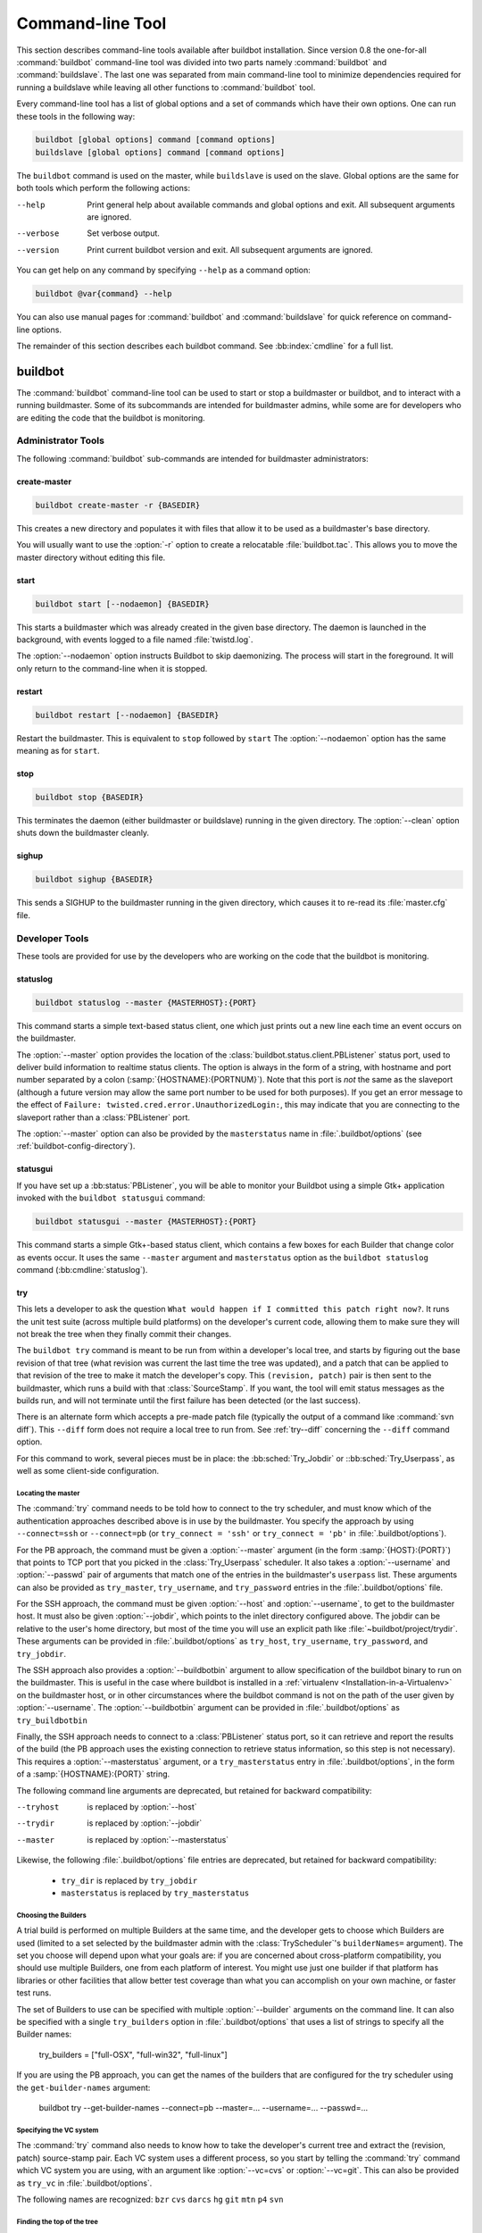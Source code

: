 .. _Command-line-Tool:

Command-line Tool
=================

This section describes command-line tools available after buildbot
installation. Since version 0.8 the one-for-all :command:`buildbot`
command-line tool was divided into two parts namely :command:`buildbot`
and :command:`buildslave`. The last one was separated from main
command-line tool to minimize dependencies required for running a
buildslave while leaving all other functions to :command:`buildbot` tool.

Every command-line tool has a list of global options and a set of commands
which have their own options. One can run these tools in the following way:

.. code-block:: none

   buildbot [global options] command [command options]
   buildslave [global options] command [command options]

The ``buildbot`` command is used on the master, while ``buildslave`` is used on
the slave.  Global options are the same for both tools which perform the
following actions:

--help
    Print general help about available commands and global options and exit.
    All subsequent arguments are ignored.

--verbose
    Set verbose output.

--version
    Print current buildbot version and exit. All subsequent arguments are
    ignored.

You can get help on any command by specifying ``--help`` as a
command option:

.. code-block:: none

   buildbot @var{command} --help

You can also use manual pages for :command:`buildbot` and
:command:`buildslave` for quick reference on command-line options.

The remainder of this section describes each buildbot command.  See
:bb:index:`cmdline` for a full list.

buildbot
--------

The :command:`buildbot` command-line tool can be used to start or stop a
buildmaster or buildbot, and to interact with a running buildmaster.
Some of its subcommands are intended for buildmaster admins, while
some are for developers who are editing the code that the buildbot is
monitoring.

Administrator Tools
~~~~~~~~~~~~~~~~~~~

The following :command:`buildbot` sub-commands are intended for
buildmaster administrators:

.. bb:cmdline:: create-master

create-master
+++++++++++++

.. code-block:: none

    buildbot create-master -r {BASEDIR}

This creates a new directory and populates it with files that allow it to be used as a buildmaster's base directory.

You will usually want to use the :option:`-r` option to create a relocatable :file:`buildbot.tac`.
This allows you to move the master directory without editing this file.

.. bb:cmdline:: start (buildbot)

start
+++++

.. code-block:: none

    buildbot start [--nodaemon] {BASEDIR}

This starts a buildmaster which was already created in the given base directory.
The daemon is launched in the background, with events logged to a file named :file:`twistd.log`.

The :option:`--nodaemon` option instructs Buildbot to skip daemonizing.
The process will start in the foreground.
It will only return to the command-line when it is stopped.

.. bb:cmdline:: restart (buildbot)

restart
+++++++

.. code-block:: none

    buildbot restart [--nodaemon] {BASEDIR}

Restart the buildmaster.
This is equivalent to ``stop`` followed by ``start``
The :option:`--nodaemon` option has the same meaning as for ``start``.

.. bb:cmdline:: stop (buildbot)

stop
++++

.. code-block:: none

    buildbot stop {BASEDIR}

This terminates the daemon (either buildmaster or buildslave) running in the given directory.
The :option:`--clean` option shuts down the buildmaster cleanly.

.. bb:cmdline:: sighup

sighup
++++++

.. code-block:: none

    buildbot sighup {BASEDIR}

This sends a SIGHUP to the buildmaster running in the given directory, which causes it to re-read its :file:`master.cfg` file.

Developer Tools
~~~~~~~~~~~~~~~

These tools are provided for use by the developers who are working on
the code that the buildbot is monitoring.

.. bb:cmdline:: statuslog

statuslog
+++++++++

.. code-block:: none

    buildbot statuslog --master {MASTERHOST}:{PORT}

This command starts a simple text-based status client, one which just
prints out a new line each time an event occurs on the buildmaster.

The :option:`--master` option provides the location of the
:class:`buildbot.status.client.PBListener` status port, used to deliver
build information to realtime status clients. The option is always in
the form of a string, with hostname and port number separated by a
colon (:samp:`{HOSTNAME}:{PORTNUM}`). Note that this port is *not* the
same as the slaveport (although a future version may allow the same
port number to be used for both purposes). If you get an error message
to the effect of ``Failure: twisted.cred.error.UnauthorizedLogin:``,
this may indicate that you are connecting to the slaveport rather than
a :class:`PBListener` port.

The :option:`--master` option can also be provided by the
``masterstatus`` name in :file:`.buildbot/options`
(see :ref:`buildbot-config-directory`).

.. bb:cmdline:: statusgui

statusgui
+++++++++

If you have set up a :bb:status:`PBListener`, you will be able
to monitor your Buildbot using a simple Gtk+ application invoked with
the ``buildbot statusgui`` command:

.. code-block:: none

    buildbot statusgui --master {MASTERHOST}:{PORT}

This command starts a simple Gtk+-based status client, which contains a few
boxes for each Builder that change color as events occur. It uses the same
``--master`` argument and ``masterstatus`` option as the
``buildbot statuslog`` command (:bb:cmdline:`statuslog`).

.. bb:cmdline:: try

try
+++

This lets a developer to ask the question ``What would happen if I
committed this patch right now?``. It runs the unit test suite (across
multiple build platforms) on the developer's current code, allowing
them to make sure they will not break the tree when they finally
commit their changes.

The ``buildbot try`` command is meant to be run from within a
developer's local tree, and starts by figuring out the base revision
of that tree (what revision was current the last time the tree was
updated), and a patch that can be applied to that revision of the tree
to make it match the developer's copy. This ``(revision, patch)`` pair is
then sent to the buildmaster, which runs a build with that
:class:`SourceStamp`. If you want, the tool will emit status messages as the
builds run, and will not terminate until the first failure has been
detected (or the last success).

There is an alternate form which accepts a pre-made patch file
(typically the output of a command like :command:`svn diff`). This ``--diff``
form does not require a local tree to run from. See :ref:`try--diff` concerning
the ``--diff`` command option.

For this command to work, several pieces must be in place: the
:bb:sched:`Try_Jobdir` or ::bb:sched:`Try_Userpass`, as well as some client-side
configuration.

Locating the master
###################

The :command:`try` command needs to be told how to connect to the
try scheduler, and must know which of the authentication
approaches described above is in use by the buildmaster. You specify
the approach by using ``--connect=ssh`` or ``--connect=pb``
(or ``try_connect = 'ssh'`` or ``try_connect = 'pb'`` in
:file:`.buildbot/options`).

For the PB approach, the command must be given a :option:`--master`
argument (in the form :samp:`{HOST}:{PORT}`) that points to TCP port that you
picked in the :class:`Try_Userpass` scheduler. It also takes a
:option:`--username` and :option:`--passwd` pair of arguments that match
one of the entries in the buildmaster's ``userpass`` list. These
arguments can also be provided as ``try_master``,
``try_username``, and ``try_password`` entries in the
:file:`.buildbot/options` file.

For the SSH approach, the command must be given :option:`--host` and
:option:`--username`, to get to the buildmaster host. It must also be given
:option:`--jobdir`, which points to the inlet directory configured
above. The jobdir can be relative to the user's home directory, but
most of the time you will use an explicit path like
:file:`~buildbot/project/trydir`. These arguments can be provided in
:file:`.buildbot/options` as ``try_host``, ``try_username``,
``try_password``, and ``try_jobdir``.

The SSH approach also provides a :option:`--buildbotbin` argument to
allow specification of the buildbot binary to run on the
buildmaster. This is useful in the case where buildbot is installed in
a :ref:`virtualenv <Installation-in-a-Virtualenv>` on the buildmaster
host, or in other circumstances where the buildbot command is not on
the path of the user given by :option:`--username`. The
:option:`--buildbotbin` argument can be provided in
:file:`.buildbot/options` as ``try_buildbotbin``

Finally, the SSH approach needs to connect to a :class:`PBListener`
status port, so it can retrieve and report the results of the build
(the PB approach uses the existing connection to retrieve status
information, so this step is not necessary). This requires a
:option:`--masterstatus` argument, or a ``try_masterstatus`` entry in
:file:`.buildbot/options`, in the form of a :samp:`{HOSTNAME}:{PORT}`
string.

The following command line arguments are deprecated, but retained for
backward compatibility:

--tryhost
  is replaced by :option:`--host`
--trydir
  is replaced by :option:`--jobdir`
--master
  is replaced by :option:`--masterstatus`

Likewise, the following :file:`.buildbot/options` file entries are
deprecated, but retained for backward compatibility:

 * ``try_dir`` is replaced by ``try_jobdir``
 * ``masterstatus`` is replaced by ``try_masterstatus``

Choosing the Builders
#####################

A trial build is performed on multiple Builders at the same time, and
the developer gets to choose which Builders are used (limited to a set
selected by the buildmaster admin with the :class:`TryScheduler`'s
``builderNames=`` argument). The set you choose will depend upon
what your goals are: if you are concerned about cross-platform
compatibility, you should use multiple Builders, one from each
platform of interest. You might use just one builder if that platform
has libraries or other facilities that allow better test coverage than
what you can accomplish on your own machine, or faster test runs.

The set of Builders to use can be specified with multiple
:option:`--builder` arguments on the command line. It can also be
specified with a single ``try_builders`` option in
:file:`.buildbot/options` that uses a list of strings to specify all
the Builder names:

    try_builders = ["full-OSX", "full-win32", "full-linux"]

If you are using the PB approach, you can get the names of the builders
that are configured for the try scheduler using the ``get-builder-names``
argument:

    buildbot try --get-builder-names --connect=pb --master=... --username=... --passwd=...

Specifying the VC system
########################

The :command:`try` command also needs to know how to take the
developer's current tree and extract the (revision, patch)
source-stamp pair. Each VC system uses a different process, so you
start by telling the :command:`try` command which VC system you are
using, with an argument like :option:`--vc=cvs` or :option:`--vc=git`.
This can also be provided as ``try_vc`` in
:file:`.buildbot/options`.

.. The order of this list comes from the end of scripts/tryclient.py

The following names are recognized: ``bzr`` ``cvs`` ``darcs`` ``hg``
``git`` ``mtn`` ``p4`` ``svn``


Finding the top of the tree
###########################

Some VC systems (notably CVS and SVN) track each directory
more-or-less independently, which means the :command:`try` command
needs to move up to the top of the project tree before it will be able
to construct a proper full-tree patch. To accomplish this, the
:command:`try` command will crawl up through the parent directories
until it finds a marker file. The default name for this marker file is
:file:`.buildbot-top`, so when you are using CVS or SVN you should
``touch .buildbot-top`` from the top of your tree before running
:command:`buildbot try`. Alternatively, you can use a filename like
:file:`ChangeLog` or :file:`README`, since many projects put one of
these files in their top-most directory (and nowhere else). To set
this filename, use ``--topfile=ChangeLog``, or set it in the
options file with ``try_topfile = 'ChangeLog'``.

You can also manually set the top of the tree with
``--topdir=~/trees/mytree``, or ``try_topdir =
'~/trees/mytree'``. If you use ``try_topdir``, in a
:file:`.buildbot/options` file, you will need a separate options file
for each tree you use, so it may be more convenient to use the
``try_topfile`` approach instead.

Other VC systems which work on full projects instead of individual
directories (darcs, mercurial, git, monotone) do not require
:command:`try` to know the top directory, so the :option:`--try-topfile`
and :option:`--try-topdir` arguments will be ignored.

If the :command:`try` command cannot find the top directory, it will
abort with an error message.

The following command line arguments are deprecated, but retained for
backward compatibility:

 * ``--try-topdir`` is replaced by :option:`--topdir`
 * ``--try-topfile`` is replaced by :option:`--topfile`

Determining the branch name
###########################

Some VC systems record the branch information in a way that ``try``
can locate it. For the others, if you are using something other than
the default branch, you will have to tell the buildbot which branch
your tree is using. You can do this with either the :option:`--branch`
argument, or a ``try_branch`` entry in the
:file:`.buildbot/options` file.

Determining the revision and patch
##################################

Each VC system has a separate approach for determining the tree's base
revision and computing a patch.

CVS
    :command:`try` pretends that the tree is up to date. It converts the
    current time into a :option:`-D` time specification, uses it as the base
    revision, and computes the diff between the upstream tree as of that
    point in time versus the current contents. This works, more or less,
    but requires that the local clock be in reasonably good sync with the
    repository.

SVN
    :command:`try` does a :command:`svn status -u` to find the latest
    repository revision number (emitted on the last line in the :samp:`Status
    against revision: {NN}` message). It then performs an :samp:`svn diff
    -r{NN}` to find out how your tree differs from the repository version,
    and sends the resulting patch to the buildmaster. If your tree is not
    up to date, this will result in the ``try`` tree being created with
    the latest revision, then *backwards* patches applied to bring it
    ``back`` to the version you actually checked out (plus your actual
    code changes), but this will still result in the correct tree being
    used for the build.

bzr
    :command:`try` does a ``bzr revision-info`` to find the base revision,
    then a ``bzr diff -r$base..`` to obtain the patch.

Mercurial
    ``hg parents --template '{node}\n'`` emits the full revision id (as opposed to
    the common 12-char truncated) which is a SHA1 hash of the current 
    revision's contents. This is used as the base revision. 
    ``hg diff`` then provides the patch relative to that
    revision. For :command:`try` to work, your working directory must only
    have patches that are available from the same remotely-available
    repository that the build process' ``source.Mercurial`` will use.

Perforce
    :command:`try` does a ``p4 changes -m1 ...`` to determine the latest
    changelist and implicitly assumes that the local tree is synched to this
    revision. This is followed by a ``p4 diff -du`` to obtain the patch.
    A p4 patch differs sligtly from a normal diff. It contains full depot
    paths and must be converted to paths relative to the branch top. To convert
    the following restriction is imposed. The p4base (see :bb:chsrc:`P4Source`)
    is assumed to be ``//depot``

Darcs
    :command:`try` does a ``darcs changes --context`` to find the list
    of all patches back to and including the last tag that was made. This text
    file (plus the location of a repository that contains all these
    patches) is sufficient to re-create the tree. Therefore the contents
    of this ``context`` file *are* the revision stamp for a
    Darcs-controlled source tree.  It then does a ``darcs diff -u``
    to compute the patch relative to that revision.

Git
    ``git branch -v`` lists all the branches available in the local
    repository along with the revision ID it points to and a short summary
    of the last commit. The line containing the currently checked out
    branch begins with ``* `` (star and space) while all the others start
    with ``  `` (two spaces). :command:`try` scans for this line and extracts
    the branch name and revision from it. Then it generates a diff against
    the base revision.

.. The spaces in the previous 2 literals are non-breakable spaces
   &#160;
    
.. todo::

    I'm not sure if this actually works the way it's intended
    since the extracted base revision might not actually exist in the
    upstream repository. Perhaps we need to add a --remote option to
    specify the remote tracking branch to generate a diff against.

Monotone
    :command:`mtn automate get_base_revision_id` emits the full revision id
    which is a SHA1 hash of the current revision's contents. This is used as
    the base revision.
    :command:`mtn diff` then provides the patch relative to that
    revision.  For :command:`try` to work, your working directory must
    only have patches that are available from the same
    remotely-available repository that the build process'
    :class:`source.Monotone` will use.

patch information
#################

You can provide the :option:`--who=dev` to designate who is running the
try build. This will add the ``dev`` to the Reason field on the try
build's status web page. You can also set ``try_who = dev`` in the
:file:`.buildbot/options` file. Note that :option:`--who=dev` will not
work on version 0.8.3 or earlier masters.

Similarly, :option:`--comment=COMMENT` will specify the comment for the patch,
which is also displayed in the patch information.  The corresponding
config-file option is ``try_comment``.

Waiting for results
###################

If you provide the :option:`--wait` option (or ``try_wait = True``
in :file:`.buildbot/options`), the ``buildbot try`` command will
wait until your changes have either been proven good or bad before
exiting. Unless you use the :option:`--quiet` option (or
``try_quiet=True``), it will emit a progress message every 60
seconds until the builds have completed.

.. _try--diff:

try --diff
++++++++++

Sometimes you might have a patch from someone else that you want to
submit to the buildbot. For example, a user may have created a patch
to fix some specific bug and sent it to you by email. You've inspected
the patch and suspect that it might do the job (and have at least
confirmed that it doesn't do anything evil). Now you want to test it
out.

One approach would be to check out a new local tree, apply the patch,
run your local tests, then use ``buildbot try`` to run the tests on
other platforms. An alternate approach is to use the ``buildbot
try --diff`` form to have the buildbot test the patch without using a
local tree.

This form takes a :option:`--diff` argument which points to a file that
contains the patch you want to apply. By default this patch will be
applied to the TRUNK revision, but if you give the optional
:option:`--baserev` argument, a tree of the given revision will be used
as a starting point instead of TRUNK.

You can also use ``buildbot try --diff=-`` to read the patch
from :file:`stdin`.

Each patch has a ``patchlevel`` associated with it. This indicates the
number of slashes (and preceding pathnames) that should be stripped
before applying the diff. This exactly corresponds to the :option:`-p`
or :option:`--strip` argument to the :command:`patch` utility. By
default ``buildbot try --diff`` uses a patchlevel of 0, but you
can override this with the :option:`-p` argument.

When you use :option:`--diff`, you do not need to use any of the other
options that relate to a local tree, specifically :option:`--vc`,
:option:`--try-topfile`, or :option:`--try-topdir`. These options will
be ignored. Of course you must still specify how to get to the
buildmaster (with :option:`--connect`, :option:`--tryhost`, etc).

Other Tools
~~~~~~~~~~~

These tools are generally used by buildmaster administrators.

.. bb:cmdline:: sendchange

sendchange
++++++++++

This command is used to tell the buildmaster about source changes. It
is intended to be used from within a commit script, installed on the
VC server. It requires that you have a :class:`PBChangeSource`
(:bb:chsrc:`PBChangeSource`) running in the buildmaster (by being set in
``c['change_source']``).

.. code-block:: none

    buildbot sendchange --master {MASTERHOST}:{PORT} --auth {USER}:{PASS}
            --who {USER} {FILENAMES..}

The :option:`auth` option specifies the credentials to use to connect to the
master, in the form ``user:pass``.  If the password is omitted, then
sendchange will prompt for it.  If both are omitted, the old default (username
"change" and password "changepw") will be used.  Note that this password is
well-known, and should not be used on an internet-accessible port.

The :option:`master` and :option:`username` arguments can also be given in the
options file (see :ref:`buildbot-config-directory`).  There are other (optional)
arguments which can influence the ``Change`` that gets submitted:

--branch
    (or option ``branch``) This provides the (string) branch specifier. If
    omitted, it defaults to ``None``, indicating the ``default branch``. All files
    included in this Change must be on the same branch.

--category
    (or option ``category``) This provides the (string) category specifier. If
    omitted, it defaults to ``None``, indicating ``no category``. The category property
    can be used by :class:`Scheduler`\s to filter what changes they listen to.

--project
        (or option ``project``) This provides the (string) project to which this
        change applies, and defaults to ''.  The project can be used by schedulers to
        decide which builders should respond to a particular change.

--repository
    (or option ``repository``) This provides the repository from which this
    change came, and defaults to ``''``.

--revision
    This provides a revision specifier, appropriate to the VC system in use.

--revision_file
    This provides a filename which will be opened and the contents used as
    the revision specifier. This is specifically for Darcs, which uses the
    output of ``darcs changes --context`` as a revision specifier.
    This context file can be a couple of kilobytes long, spanning a couple
    lines per patch, and would be a hassle to pass as a command-line
    argument.

--property
    This parameter is used to set a property on the :class:`Change` generated by ``sendchange``.
    Properties are specified as a :samp:`{name}:{value}` pair, separated by a colon. You may
    specify many properties by passing this parameter multiple times.

--comments
    This provides the change comments as a single argument. You may want
    to use :option:`--logfile` instead.

--logfile
    This instructs the tool to read the change comments from the given
    file. If you use ``-`` as the filename, the tool will read the
    change comments from stdin.

--encoding
    Specifies the character encoding for all other parameters,
    defaulting to ``'utf8'``. 

--vc
    Specifies which VC system the Change is coming from, one of: ``cvs``,
    ``svn``, ``darcs``, ``hg``, ``bzr``, ``git``, ``mtn``, or ``p4``.
    Defaults to ``None``.

.. bb:cmdline:: debugclient

debugclient
+++++++++++

.. code-block:: none

    buildbot debugclient --master {MASTERHOST}:{PORT} --passwd {DEBUGPW}

This launches a small Gtk+/Glade-based debug tool, connecting to the
buildmaster's ``debug port``. This debug port shares the same port
number as the slaveport (see :ref:`Setting-the-PB-Port-for-Slaves`), but the
``debugPort`` is only enabled if you set a debug password in the
buildmaster's config file (see :ref:`Debug-Options`). The
:option:`--passwd` option must match the ``c['debugPassword']``
value.

:option:`--master` can also be provided in :file:`.debug/options` by the
``master`` key. :option:`--passwd` can be provided by the
``debugPassword`` key.  See :ref:`buildbot-config-directory`.

The :guilabel:`Connect` button must be pressed before any of the other
buttons will be active. This establishes the connection to the
buildmaster. The other sections of the tool are as follows:

:guilabel:`Reload .cfg`
    Forces the buildmaster to reload its :file:`master.cfg` file. This is
    equivalent to sending a SIGHUP to the buildmaster, but can be done
    remotely through the debug port. Note that it is a good idea to be
    watching the buildmaster's :file:`twistd.log` as you reload the config
    file, as any errors which are detected in the config file will be
    announced there.

:guilabel:`Rebuild .py`
    (not yet implemented). The idea here is to use Twisted's ``rebuild``
    facilities to replace the buildmaster's running code with a new
    version. Even if this worked, it would only be used by buildbot
    developers.

:guilabel:`poke IRC`
    This locates a :class:`words.IRC` status target and causes it to emit a
    message on all the channels to which it is currently connected. This
    was used to debug a problem in which the buildmaster lost the
    connection to the IRC server and did not attempt to reconnect.

:guilabel:`Commit`
    This allows you to inject a :class:`Change`, just as if a real one had been
    delivered by whatever VC hook you are using. You can set the name of
    the committed file and the name of the user who is doing the commit.
    Optionally, you can also set a revision for the change. If the
    revision you provide looks like a number, it will be sent as an
    integer, otherwise it will be sent as a string.

:guilabel:`Force Build`
    This lets you force a :class:`Builder` (selected by name) to start a build of
    the current source tree.

:guilabel:`Currently`
    (obsolete). This was used to manually set the status of the given
    :class:`Builder`, but the status-assignment code was changed in an incompatible
    way and these buttons are no longer meaningful.

.. bb:cmdline:: user

user
++++

Note that in order to use this command, you need to configure a
`CommandlineUserManager` instance in your `master.cfg` file, which is
explained in :ref:`Users-Options`.

This command allows you to manage users in buildbot's database.
No extra requirements are needed to use this command, aside from
the Buildmaster running. For details on how Buildbot manages users,
see :ref:`Concepts-Users`.

--master
    The :command:`user` command can be run virtually anywhere
    provided a location of the running buildmaster. The :option:`master`
    argument is of the form ``{MASTERHOST}:{PORT}``.

--username
    PB connection authentication that should match the arguments to
    `CommandlineUserManager`.

--passwd
    PB connection authentication that should match the arguments to
    `CommandlineUserManager`.

--op
    There are four supported values for the :option:`op` argument:
    :option:`add`, :option:`update`, :option:`remove`, and
    :option:`get`. Each are described in full in the following sections.

--bb_username
    Used with the :option:`update` option, this sets the user's username
    for web authentication in the database. It requires :option:`bb_password`
    to be set along with it.

--bb_password
    Also used with the :option:`update` option, this sets the password
    portion of a user's web authentication credentials into the database.
    The password is first encrypted prior to storage for security reasons.

--ids
    When working with users, you need to be able to refer to them by
    unique identifiers to find particular users in the database. The
    :option:`ids` option lets you specify a comma separated list of these
    identifiers for use with the :command:`user` command.

    The :option:`ids` option is used only when using :option:`remove`
    or :option:`show`.

--info
    Users are known in buildbot as a collection of attributes tied
    together by some unique identifier (see :ref:`Concepts-Users`). These
    attributes are specified in the form ``{TYPE}={VALUE}`` when
    using the :option:`info` option. These ``{TYPE}={VALUE}`` pairs
    are specified in a comma separated list, so for example:

    .. code-block:: none

        --info=svn=jschmo,git='Joe Schmo <joe@schmo.com>'

    The :option:`info` option can be specified multiple times in the
    :command:`user` command, as each specified option will be interpreted
    as a new user. Note that :option:`info` is only used with :option:`add`
    or with :option:`update`, and whenever you use :option:`update` you need
    to specify the identifier of the user you want to update. This is done
    by prepending the :option:`info` arguments with ``{ID:}``. If we were
    to update ``'jschmo'`` from the previous example, it would look like this:

    .. code-block:: none

        --info=jschmo:git='Joseph Schmo <joe@schmo.com>'

Note that :option:`--master`, :option:`--username`, :option:`--passwd`, and
:option:`--op` are always required to issue the :command:`user` command.

The :option:`--master`, :option:`--username`, and :option:`--passwd` options
can be specified in the option file with keywords :option:`user_master`,
:option:`user_username`, and :option:`user_passwd`, respectively.  If
:option:`user_master` is not specified, then :option:`master` from the options
file will be used instead.

Below are examples of how each command should look. Whenever a
:command:`user` command is successful, results will be shown
to whoever issued the command.

For :option:`add`:

.. code-block:: none

    buildbot user --master={MASTERHOST} --op=add \
            --username={USER} --passwd={USERPW} \
            --info={TYPE}={VALUE},...

For :option:`update`:

.. code-block:: none

    buildbot user --master={MASTERHOST} --op=update \
            --username={USER} --passwd={USERPW} \
            --info={ID}:{TYPE}={VALUE},...

For :option:`remove`:

.. code-block:: none

    buildbot user --master={MASTERHOST} --op=remove \
            --username={USER} --passwd={USERPW} \
            --ids={ID1},{ID2},...

For :option:`get`:

.. code-block:: none

    buildbot user --master={MASTERHOST} --op=get \
            --username={USER} --passwd={USERPW} \
            --ids={ID1},{ID2},...

A note on :option:`update`: when updating the :option:`bb_username`
and :option:`bb_password`, the :option:`info` doesn't need to have
additional ``{TYPE}={VALUE}`` pairs to update and can just take
the ``{ID}`` portion.

.. _buildbot-config-directory:

.buildbot config directory
~~~~~~~~~~~~~~~~~~~~~~~~~~

Many of the :command:`buildbot` tools must be told how to contact the
buildmaster that they interact with. This specification can be
provided as a command-line argument, but most of the time it will be
easier to set them in an ``options`` file. The :command:`buildbot`
command will look for a special directory named :file:`.buildbot`,
starting from the current directory (where the command was run) and
crawling upwards, eventually looking in the user's home directory. It
will look for a file named :file:`options` in this directory, and will
evaluate it as a python script, looking for certain names to be set.
You can just put simple ``name = 'value'`` pairs in this file to
set the options.

For a description of the names used in this file, please see the
documentation for the individual :command:`buildbot` sub-commands. The
following is a brief sample of what this file's contents could be.

.. code-block:: none

    # for status-reading tools
    masterstatus = 'buildbot.example.org:12345'
    # for 'sendchange' or the debug port
    master = 'buildbot.example.org:18990'
    debugPassword = 'eiv7Po'

Note carefully that the names in the :file:`options` file usually do not match
the command-line option name.

``masterstatus``
    Equivalent to :option:`--master` for :bb:cmdline:`statuslog` and :bb:cmdline:`statusgui`, this
    gives the location of the :class:`client.PBListener` status port.

``master``
    Equivalent to :option:`--master` for :bb:cmdline:`debugclient` and :bb:cmdline:`sendchange`.
    This option is used for two purposes.  It is the location of the
    ``debugPort`` for ``debugclient`` and the location of the
    :class:`pb.PBChangeSource` for ```sendchange``.  Generally these are the
    same port.

``debugPassword``
    Equivalent to :option:`--passwd` for :bb:cmdline:`debugclient`.

    .. important::

        This value must match the value of :bb:cfg:`debugPassword`, used to
        protect the debug port, for the :bb:cmdline:`debugclient` command.

``username``
    Equivalent to :option:`--username` for the :bb:cmdline:`sendchange` command.

``branch``
    Equivalent to :option:`--branch` for the :bb:cmdline:`sendchange` command.

``category``
    Equivalent to :option:`--category` for the :bb:cmdline:`sendchange` command.

``try_connect``
    Equivalent to :option:`--connect`, this specifies how the :bb:cmdline:`try` command should
    deliver its request to the buildmaster. The currently accepted values are
    ``ssh`` and ``pb``.

``try_builders``
    Equivalent to :option:`--builders`, specifies which builders should be used for
    the :bb:cmdline:`try` build.

``try_vc``
    Equivalent to :option:`--vc` for :bb:cmdline:`try`, this specifies the version control
    system being used.

``try_branch``
    Equivlanent to :option:`--branch`, this indicates that the current tree is on a
    non-trunk branch.

``try_topdir``

``try_topfile``
    Use ``try_topdir``, equivalent to :option:`--try-topdir`, to explicitly
    indicate the top of your working tree, or ``try_topfile``, equivalent to
    :option:`--try-topfile` to name a file that will only be found in that top-most
    directory.

``try_host``

``try_username``

``try_dir``
    When ``try_connect`` is ``ssh``, the command will use ``try_host`` for
    :option:`--tryhost`, ``try_username`` for :option:`--username`, and ``try_dir``
    for :option:`--trydir`.  Apologies for the confusing presence and absence of
    'try'.

``try_username``

``try_password``

``try_master``
    Similarly, when ``try_connect`` is ``pb``, the command will pay attention to
    ``try_username`` for :option:`--username`, ``try_password`` for
    :option:`--passwd`, and ``try_master`` for :option:`--master`.

``try_wait``

``masterstatus``
    ``try_wait`` and ``masterstatus`` (equivalent to :option:`--wait` and
    ``master``, respectively) are used to ask the :bb:cmdline:`try` command to wait for
    the requested build to complete.

buildslave
----------

:command:`buildslave` command-line tool is used for buildslave management
only and does not provide any additional functionality. One can create,
start, stop and restart the buildslave.

.. bb:cmdline:: create-slave

create-slave
~~~~~~~~~~~~

This creates a new directory and populates it with files that let it
be used as a buildslave's base directory. You must provide several
arguments, which are used to create the initial :file:`buildbot.tac`
file.

The :option:`-r` option is advisable here, just like for ``create-master``.

.. code-block:: none

    buildslave create-slave -r {BASEDIR} {MASTERHOST}:{PORT} {SLAVENAME} {PASSWORD}

The create-slave options are described in :ref:`Buildslave-Options`.

.. bb:cmdline:: start (buildslave)

start
~~~~~

This starts a buildslave which was already created in the given base
directory. The daemon is launched in the background, with events logged
to a file named :file:`twistd.log`.

.. code-block:: none

    buildslave start [--nodaemon] BASEDIR

The :option:`--nodaemon` option instructs Buildbot to skip daemonizing. The
process will start in the foreground.  It will only return to the command-line
when it is stopped.

.. bb:cmdline:: restart (buildslave)

restart
~~~~~~~

.. code-block:: none

    buildslave restart [--nodaemon] BASEDIR

This restarts a buildslave which is already running.
It is equivalent to a ``stop`` followed by a ``start``.

The :option:`--nodaemon` option has the same meaning as for ``start``.

.. bb:cmdline:: stop (buildslave)

stop
~~~~

This terminates the daemon buildslave running in the given directory.

.. code-block:: none

    buildbot stop BASEDIR

